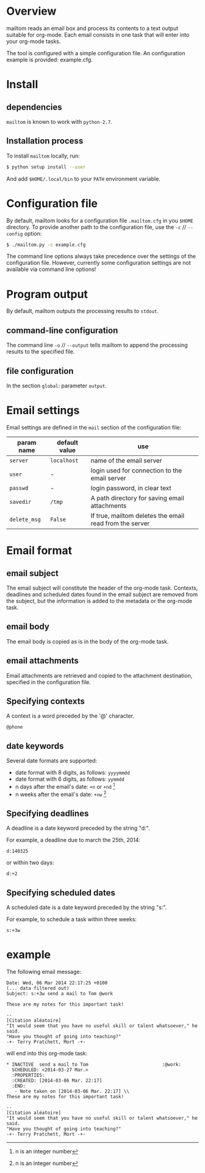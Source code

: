 #+EXPORT_TITLE: mailtom

* Overview

mailtom reads an email box and process its contents to a text output suitable for org-mode.
Each email consists in one task that will enter into your org-mode tasks.

The tool is configured with a simple configuration file.
An configuration example is provided: example.cfg.
* Install
** dependencies
=mailtom= is known to work with =python-2.7=.

** Installation process
To install =mailtom= locally, run:

#+BEGIN_SRC bash
$ python setup install --user
#+END_SRC

And add =$HOME/.local/bin= to your =PATH= environment variable.

* Configuration file

By default, mailtom looks for a configuration file =.mailtom.cfg= in you =$HOME= directory.
To provide another path to the configuration file, use the =-c= // =--config= option:
#+BEGIN_SRC bash
$ ./mailtom.py -c example.cfg
#+END_SRC

The command line options always take precedence over the settings of the configuration file.
However, currently some configuration settings are not available via command line options!

* Program output

By default, mailtom outputs the processing results to =stdout=.

** command-line configuration

The command line =-o= // =--output= tells mailtom to append the
processing results to the specified file.

** file configuration

In the section =global=: parameter =output=.

* Email settings

Email settings are defined in the =mail= section of the configuration
file:

| param name   | default value | use                                                     |
|--------------+---------------+---------------------------------------------------------|
| =server=     | =localhost=   | name of the email server                                |
| =user=       | -             | login used for connection to the email server           |
| =passwd=     | -             | login password, in clear text                           |
| =savedir=    | =/tmp=        | A path directory for saving email attachments           |
| =delete_msg= | =False=       | If true, mailtom deletes the email read from the server |



* Email format
** email subject
The email subject will constitute the header of the org-mode task.
Contexts, deadlines and scheduled dates found in the email subject are removed from the subject, but the information is added to the metadata or the org-mode task.

** email body
The email body is copied as is in the body of the org-mode task.

** email attachments
Email attachments are retrieved and copied to the attachment destination, specified in the configuration file.

** Specifying contexts
A context is a word preceded by the '@' character.
#+BEGIN_EXAMPLE
@phone
#+END_EXAMPLE

** date keywords

Several date formats are supported: 
- date format with 8 digits, as follows: =yyyymmdd=
- date format with 6 digits, as follows: =yymmdd=
- n days after the email's date: =+n= or =+nd= [1]
- n weeks after the email's date: =+nw= [1]

** Specifying deadlines

A deadline is a date keyword preceded by the string "d:". 

For example, a deadline due to march the 25th, 2014:
#+BEGIN_EXAMPLE
d:140325
#+END_EXAMPLE

or within two days:
#+BEGIN_EXAMPLE
d:+2
#+END_EXAMPLE

** Specifying scheduled dates

A scheduled date is a date keyword preceded by the string "s:". 

For example, to schedule a task within three weeks:
#+BEGIN_EXAMPLE
s:+3w
#+END_EXAMPLE


* example

The following email message:

#+BEGIN_EXAMPLE
Date: Wed, 06 Mar 2014 22:17:25 +0100
(... data filtered out)
Subject: s:+3w send a mail to Tom @work

These are my notes for this important task!

-- 
[Citation aléatoire]
"It would seem that you have no useful skill or talent whatsoever," he said.
"Have you thought of going into teaching?"
-+- Terry Pratchett, Mort -+-
#+END_EXAMPLE

will end into this org-mode task:

#+BEGIN_EXAMPLE
 * INACTIVE  send a mail to Tom 					      :@work:
   SCHEDULED: <2014-03-27 Mar.>
   :PROPERTIES:
   :CREATED: [2014-03-06 Mar. 22:17]
   :END:
    - Note taken on [2014-03-06 Mar. 22:17] \\
 These are my notes for this important task!
 
 -- 
 [Citation aléatoire]
 "It would seem that you have no useful skill or talent whatsoever," he said.
 "Have you thought of going into teaching?"
 -+- Terry Pratchett, Mort -+-
#+END_EXAMPLE




[1] n is an integer number


